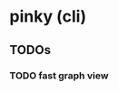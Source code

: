 * pinky (cli)
** TODOs
*** TODO fast graph view
:LOGBOOK:
CLOCK: [2024-08-16 Fri 12:03]--[2024-08-16 Fri 13:44] =>  1:41
CLOCK: [2024-08-16 Fri 10:07]--[2024-08-16 Fri 10:35] =>  0:28
CLOCK: [2024-08-16 Fri 08:00]--[2024-08-16 Fri 09:08] =>  1:08
CLOCK: [2024-08-15 Thu 16:52]--[2024-08-15 Thu 17:53] =>  1:01
:END:
